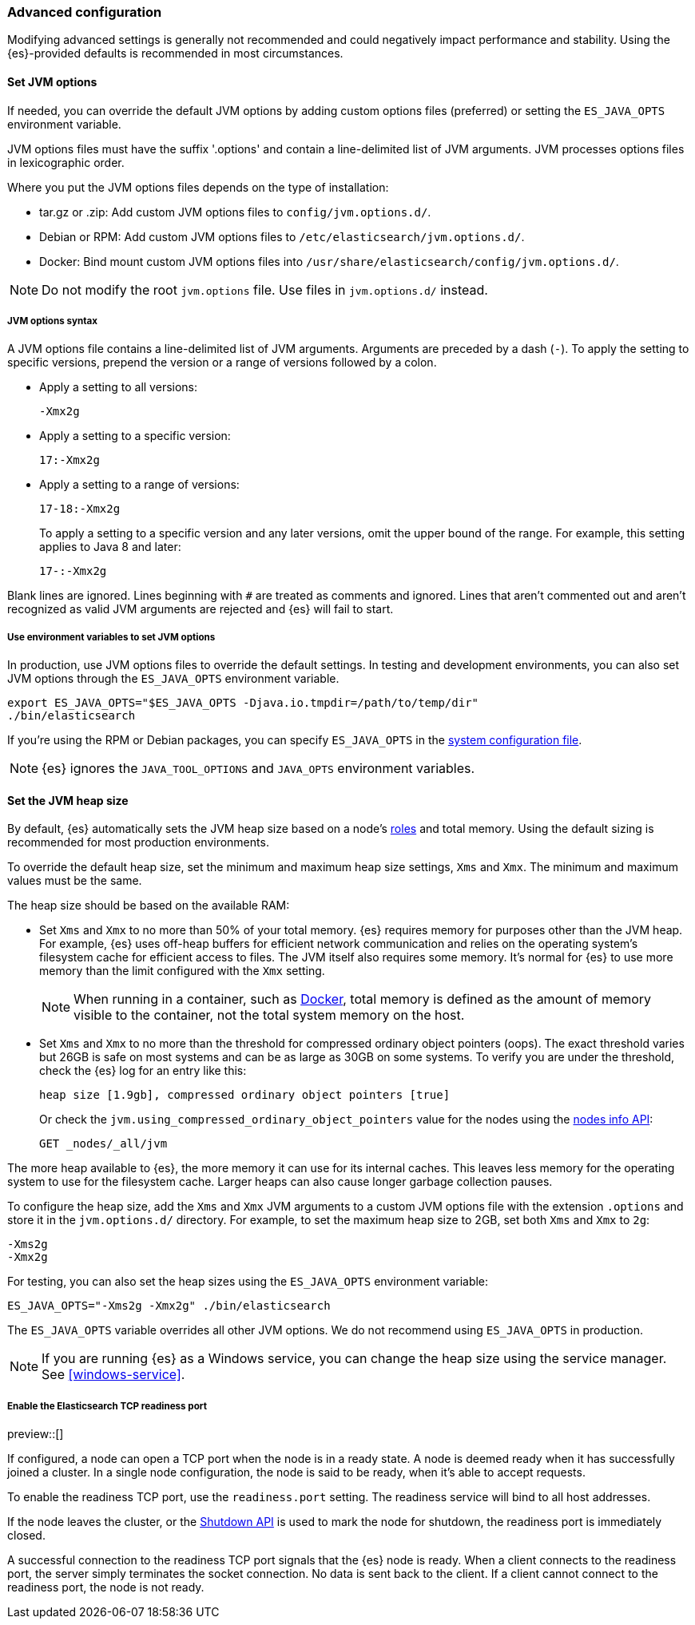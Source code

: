 [[advanced-configuration]]
=== Advanced configuration

Modifying advanced settings is generally not recommended and could negatively
impact performance and stability. Using the {es}-provided defaults
is recommended in most circumstances.

[[set-jvm-options]]
==== Set JVM options

If needed, you can override the default JVM options by adding custom options
files (preferred) or setting the `ES_JAVA_OPTS` environment variable.

JVM options files must have the suffix '.options' and contain a line-delimited
list of JVM arguments. JVM processes options files in lexicographic order.

Where you put the JVM options files depends on the type of installation:

* tar.gz or .zip: Add custom JVM options files to `config/jvm.options.d/`.
* Debian or RPM: Add custom JVM options files to `/etc/elasticsearch/jvm.options.d/`.
* Docker: Bind mount custom JVM options files into
`/usr/share/elasticsearch/config/jvm.options.d/`.

NOTE: Do not modify the root `jvm.options` file. Use files in `jvm.options.d/` instead.

[[jvm-options-syntax]]
===== JVM options syntax

A JVM options file contains a line-delimited list of JVM arguments.
Arguments are preceded by a dash (`-`).
To apply the setting to specific versions, prepend the version
or a range of versions followed by a colon.

* Apply a setting to all versions:
+
[source,text]
-------------------------------------
-Xmx2g
-------------------------------------

* Apply a setting to a specific version:
+
[source,text]
-------------------------------------
17:-Xmx2g
-------------------------------------

* Apply a setting to a range of versions:
+
[source,text]
-------------------------------------
17-18:-Xmx2g
-------------------------------------
+
To apply a setting to a specific version and any later versions,
omit the upper bound of the range.
For example, this setting applies to Java 8 and later:
+
[source,text]
-------------------------------------
17-:-Xmx2g
-------------------------------------

Blank lines are ignored. Lines beginning with `#` are treated as comments
and ignored. Lines that aren't commented out and aren't recognized
as valid JVM arguments are rejected and {es} will fail to start.

[[jvm-options-env]]
===== Use environment variables to set JVM options

In production, use JVM options files to override the
default settings. In testing and development environments,
you can also set JVM options through the `ES_JAVA_OPTS` environment variable.

[source,sh]
---------------------------------
export ES_JAVA_OPTS="$ES_JAVA_OPTS -Djava.io.tmpdir=/path/to/temp/dir"
./bin/elasticsearch
---------------------------------

If you're using the RPM or Debian packages, you can specify
`ES_JAVA_OPTS` in the <<sysconfig,system configuration file>>.

NOTE: {es} ignores the `JAVA_TOOL_OPTIONS` and `JAVA_OPTS` environment variables.

[[set-jvm-heap-size]]
==== Set the JVM heap size

By default, {es} automatically sets the JVM heap size based on a node's
<<node-roles,roles>> and total memory.
Using the default sizing is recommended for most production environments.


To override the default heap size, set the minimum and maximum heap size
settings, `Xms` and `Xmx`. The minimum and maximum values must be the same.

The heap size should be based on the available RAM:

* Set `Xms` and `Xmx` to no more than 50% of your total memory. {es} requires
memory for purposes other than the JVM heap. For example, {es} uses
off-heap buffers for efficient network communication and relies
on the operating system's filesystem cache for
efficient access to files. The JVM itself also requires some memory. It's
normal for {es} to use more memory than the limit
configured with the `Xmx` setting.
+
NOTE: When running in a container, such as <<docker,Docker>>, total memory is
defined as the amount of memory visible to the container, not the total system
memory on the host.

* Set `Xms` and `Xmx` to no more than the threshold for compressed ordinary
object pointers (oops). The exact threshold varies but 26GB is safe on most
systems and can be as large as 30GB on some systems. To verify you are under the
threshold, check the {es} log for an entry like this:
+
[source,txt]
----
heap size [1.9gb], compressed ordinary object pointers [true]
----
+
Or check the `jvm.using_compressed_ordinary_object_pointers` value for the nodes using the <<cluster-nodes-info,nodes info API>>:
+
[source,console]
----
GET _nodes/_all/jvm
----

The more heap available to {es}, the more memory it can use for its internal
caches. This leaves less memory for the operating system to use
for the filesystem cache. Larger heaps can also cause longer garbage
collection pauses.

To configure the heap size, add the `Xms` and `Xmx` JVM arguments to a
custom JVM options file with the extension `.options` and
store it in the `jvm.options.d/` directory.
For example, to set the maximum heap size to 2GB, set both `Xms` and `Xmx` to `2g`:

[source,txt]
------------------
-Xms2g
-Xmx2g
------------------

For testing, you can also set the heap sizes using the `ES_JAVA_OPTS`
environment variable:

[source,sh]
------------------
ES_JAVA_OPTS="-Xms2g -Xmx2g" ./bin/elasticsearch
------------------

The `ES_JAVA_OPTS` variable overrides all other JVM
options. We do not recommend using `ES_JAVA_OPTS` in production.

NOTE: If you are running {es} as a Windows service, you can change the heap size
using the service manager. See <<windows-service>>.

[[readiness-tcp-port]]
===== Enable the Elasticsearch TCP readiness port

preview::[]

If configured, a node can open a TCP port when the node is in a ready state. A node is deemed
ready when it has successfully joined a cluster. In a single node configuration, the node is
said to be ready, when it's able to accept requests.

To enable the readiness TCP port, use the `readiness.port` setting. The readiness service will bind to
all host addresses.

If the node leaves the cluster, or the <<put-shutdown,Shutdown API>> is used to mark the node
for shutdown, the readiness port is immediately closed.

A successful connection to the readiness TCP port signals that the {es} node is ready. When a client
connects to the readiness port, the server simply terminates the socket connection. No data is sent back
to the client. If a client cannot connect to the readiness port, the node is not ready.


